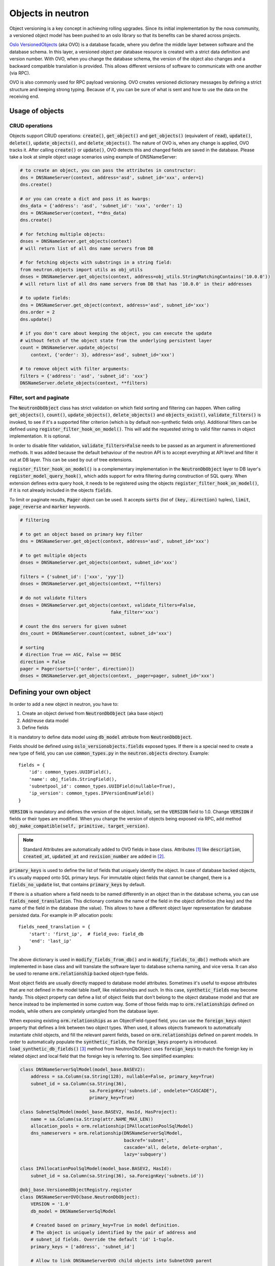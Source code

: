 ..
      Licensed under the Apache License, Version 2.0 (the "License"); you may
      not use this file except in compliance with the License. You may obtain
      a copy of the License at

          http://www.apache.org/licenses/LICENSE-2.0

      Unless required by applicable law or agreed to in writing, software
      distributed under the License is distributed on an "AS IS" BASIS, WITHOUT
      WARRANTIES OR CONDITIONS OF ANY KIND, either express or implied. See the
      License for the specific language governing permissions and limitations
      under the License.


      Convention for heading levels in neutron devref:
      =======  Heading 0 (reserved for the title in a document)
      -------  Heading 1
      ~~~~~~~  Heading 2
      +++++++  Heading 3
      '''''''  Heading 4
      (Avoid deeper levels because they do not render well.)


Objects in neutron
==================

Object versioning is a key concept in achieving rolling upgrades. Since its
initial implementation by the nova community, a versioned object model has been
pushed to an oslo library so that its benefits can be shared across projects.

`Oslo VersionedObjects`_ (aka OVO) is a database facade, where you define the
middle layer between software and the database schema. In this layer, a
versioned object per database resource is created with a strict data definition
and version number. With OVO, when you change the database schema, the version
of the object also changes and a backward compatible translation is provided.
This allows different versions of software to communicate with one another (via
RPC).

OVO is also commonly used for RPC payload versioning. OVO creates versioned
dictionary messages by defining a strict structure and keeping strong typing.
Because of it, you can be sure of what is sent and how to use the data on the
receiving end.

.. _Oslo VersionedObjects: https://docs.openstack.org/oslo.versionedobjects/latest/

Usage of objects
----------------

CRUD operations
~~~~~~~~~~~~~~~
Objects support CRUD operations: :code:`create()`, :code:`get_object()` and
:code:`get_objects()` (equivalent of :code:`read`), :code:`update()`,
:code:`delete()`, :code:`update_objects()`, and :code:`delete_objects()`. The
nature of OVO is, when any change is applied, OVO tracks it. After calling
:code:`create()` or :code:`update()`, OVO detects this and changed fields are
saved in the database. Please take a look at simple object usage scenarios
using example of DNSNameServer:

.. code-block:: Python

    # to create an object, you can pass the attributes in constructor:
    dns = DNSNameServer(context, address='asd', subnet_id='xxx', order=1)
    dns.create()

    # or you can create a dict and pass it as kwargs:
    dns_data = {'address': 'asd', 'subnet_id': 'xxx', 'order': 1}
    dns = DNSNameServer(context, **dns_data)
    dns.create()

    # for fetching multiple objects:
    dnses = DNSNameServer.get_objects(context)
    # will return list of all dns name servers from DB

    # for fetching objects with substrings in a string field:
    from neutron.objects import utils as obj_utils
    dnses = DNSNameServer.get_objects(context, address=obj_utils.StringMatchingContains('10.0.0'))
    # will return list of all dns name servers from DB that has '10.0.0' in their addresses

    # to update fields:
    dns = DNSNameServer.get_object(context, address='asd', subnet_id='xxx')
    dns.order = 2
    dns.update()

    # if you don't care about keeping the object, you can execute the update
    # without fetch of the object state from the underlying persistent layer
    count = DNSNameServer.update_objects(
        context, {'order': 3}, address='asd', subnet_id='xxx')

    # to remove object with filter arguments:
    filters = {'address': 'asd', 'subnet_id': 'xxx'}
    DNSNameServer.delete_objects(context, **filters)


Filter, sort and paginate
~~~~~~~~~~~~~~~~~~~~~~~~~
The :code:`NeutronDbObject` class has strict validation on which field sorting
and filtering can happen. When calling :code:`get_objects()`, :code:`count()`,
:code:`update_objects()`, :code:`delete_objects()` and :code:`objects_exist()`,
:code:`validate_filters()` is invoked, to see if it's a supported filter
criterion (which is by default non-synthetic fields only). Additional filters
can be defined using :code:`register_filter_hook_on_model()`. This will add the
requested string to valid filter names in object implementation. It is
optional.

In order to disable filter validation, :code:`validate_filters=False` needs to
be passed as an argument in aforementioned methods. It was added because the
default behaviour of the neutron API is to accept everything at API level
and filter it out at DB layer. This can be used by out of tree extensions.

:code:`register_filter_hook_on_model()` is a complementary implementation in
the :code:`NeutronDbObject` layer to DB layer's
:code:`register_model_query_hook()`, which adds support for extra filtering
during construction of SQL query. When extension defines extra query hook, it
needs to be registered using the objects
:code:`register_filter_hook_on_model()`, if it is not already included in the
objects :code:`fields`.

To limit or paginate results, :code:`Pager` object can be used. It accepts
:code:`sorts` (list of :code:`(key, direction)` tuples), :code:`limit`,
:code:`page_reverse` and :code:`marker` keywords.


.. code-block:: Python

    # filtering

    # to get an object based on primary key filter
    dns = DNSNameServer.get_object(context, address='asd', subnet_id='xxx')

    # to get multiple objects
    dnses = DNSNameServer.get_objects(context, subnet_id='xxx')

    filters = {'subnet_id': ['xxx', 'yyy']}
    dnses = DNSNameServer.get_objects(context, **filters)

    # do not validate filters
    dnses = DNSNameServer.get_objects(context, validate_filters=False,
                                      fake_filter='xxx')

    # count the dns servers for given subnet
    dns_count = DNSNameServer.count(context, subnet_id='xxx')

    # sorting
    # direction True == ASC, False == DESC
    direction = False
    pager = Pager(sorts=[('order', direction)])
    dnses = DNSNameServer.get_objects(context, _pager=pager, subnet_id='xxx')


Defining your own object
------------------------

In order to add a new object in neutron, you have to:

#. Create an object derived from :code:`NeutronDbObject` (aka base object)
#. Add/reuse data model
#. Define fields

It is mandatory to define data model using :code:`db_model` attribute from
:code:`NeutronDbObject`.

Fields should be defined using :code:`oslo_versionobjects.fields` exposed
types. If there is a special need to create a new type of field, you can use
:code:`common_types.py` in the :code:`neutron.objects` directory.
Example::

    fields = {
        'id': common_types.UUIDField(),
        'name': obj_fields.StringField(),
        'subnetpool_id': common_types.UUIDField(nullable=True),
        'ip_version': common_types.IPVersionEnumField()
    }

:code:`VERSION` is mandatory and defines the version of the object. Initially,
set the :code:`VERSION` field to 1.0.
Change :code:`VERSION` if fields or their types are modified. When you change
the version of objects being exposed via RPC, add method
:code:`obj_make_compatible(self, primitive, target_version)`.

.. note::
   Standard Attributes are automatically added to OVO fields in base class.
   Attributes [#]_ like :code:`description`, :code:`created_at`,
   :code:`updated_at` and :code:`revision_number` are added in [#]_.

:code:`primary_keys` is used to define the list of fields that uniquely
identify the object. In case of database backed objects, it's usually mapped
onto SQL primary keys. For immutable object fields that cannot be changed,
there is a :code:`fields_no_update` list, that contains
:code:`primary_keys` by default.

If there is a situation where a field needs to be named differently in an
object than in the database schema, you can use
:code:`fields_need_translation`. This dictionary contains the name of the field
in the object definition (the key) and the name of the field in the database
(the value). This allows to have a different object layer representation for
database persisted data.
For example in IP allocation pools::

    fields_need_translation = {
        'start': 'first_ip',  # field_ovo: field_db
        'end': 'last_ip'
    }


The above dictionary is used in :code:`modify_fields_from_db()` and in
:code:`modify_fields_to_db()` methods which are implemented in base class and
will translate the software layer to database schema naming, and vice versa. It
can also be used to rename :code:`orm.relationship` backed object-type fields.

Most object fields are usually directly mapped to database model attributes.
Sometimes it's useful to expose attributes that are not defined in the model
table itself, like relationships and such. In this case,
:code:`synthetic_fields` may become handy. This object property can define a
list of object fields that don't belong to the object database model and that
are hence instead to be implemented in some custom way. Some of those fields
map to :code:`orm.relationships` defined on models, while others are completely
untangled from the database layer.

When exposing existing :code:`orm.relationships` as an ObjectField-typed field,
you can use the :code:`foreign_keys` object property that defines a link
between two object types. When used, it allows objects framework to
automatically instantiate child objects, and fill the relevant parent fields,
based on :code:`orm.relationships` defined on parent models. In order to
automatically populate the :code:`synthetic_fields`, the :code:`foreign_keys`
property is introduced. :code:`load_synthetic_db_fields()` [#]_ method from
NeutronDbObject uses :code:`foreign_keys` to match the foreign key in related
object and local field that the foreign key is referring to. See simplified
examples:

.. code-block:: Python

    class DNSNameServerSqlModel(model_base.BASEV2):
        address = sa.Column(sa.String(128), nullable=False, primary_key=True)
        subnet_id = sa.Column(sa.String(36),
                              sa.ForeignKey('subnets.id', ondelete="CASCADE"),
                              primary_key=True)

    class SubnetSqlModel(model_base.BASEV2, HasId, HasProject):
        name = sa.Column(sa.String(attr.NAME_MAX_LEN))
        allocation_pools = orm.relationship(IPAllocationPoolSqlModel)
        dns_nameservers = orm.relationship(DNSNameServerSqlModel,
                                           backref='subnet',
                                           cascade='all, delete, delete-orphan',
                                           lazy='subquery')

    class IPAllocationPoolSqlModel(model_base.BASEV2, HasId):
        subnet_id = sa.Column(sa.String(36), sa.ForeignKey('subnets.id'))

    @obj_base.VersionedObjectRegistry.register
    class DNSNameServerOVO(base.NeutronDbObject):
        VERSION = '1.0'
        db_model = DNSNameServerSqlModel

        # Created based on primary_key=True in model definition.
        # The object is uniquely identified by the pair of address and
        # subnet_id fields. Override the default 'id' 1-tuple.
        primary_keys = ['address', 'subnet_id']

        # Allow to link DNSNameServerOVO child objects into SubnetOVO parent
        # object fields via subnet_id child database model attribute.
        # Used during loading synthetic fields in SubnetOVO get_objects.
        foreign_keys = {'SubnetOVO': {'subnet_id': 'id'}}

        fields = {
            'address': obj_fields.StringField(),
            'subnet_id': common_types.UUIDField(),
        }

    @obj_base.VersionedObjectRegistry.register
    class SubnetOVO(base.NeutronDbObject):
        VERSION = '1.0'
        db_model =  SubnetSqlModel

        fields = {
            'id': common_types.UUIDField(),  # HasId from model class
            'project_id': obj_fields.StringField(nullable=True),  # HasProject from model class
            'subnet_name': obj_fields.StringField(nullable=True),
            'dns_nameservers': obj_fields.ListOfObjectsField('DNSNameServer',
                                                             nullable=True),
            'allocation_pools': obj_fields.ListOfObjectsField('IPAllocationPoolOVO',
                                                              nullable=True)
        }

        # Claim dns_nameservers field as not directly mapped into the object
        # database model table.
        synthetic_fields = ['allocation_pools', 'dns_nameservers']

        # Rename in-database subnet_name attribute into name object field
        fields_need_translation = {
            'name': 'subnet_name'
        }


    @obj_base.VersionedObjectRegistry.register
    class IPAllocationPoolOVO(base.NeutronDbObject):
        VERSION = '1.0'
        db_model = IPAllocationPoolSqlModel

        fields = {
            'subnet_id': common_types.UUIDField()
        }

        foreign_keys = {'SubnetOVO': {'subnet_id': 'id'}}

The :code:`foreign_keys` is used in :code:`SubnetOVO` to populate the
:code:`allocation_pools` [#]_ synthetic field using the
:code:`IPAllocationPoolOVO` class. Single object type may be linked to multiple
parent object types, hence :code:`foreign_keys` property may have multiple keys
in the dictionary.

.. note::
   :code:`foreign_keys` is declared in related object
   :code:`IPAllocationPoolOVO`, the same way as it's done in the SQL model
   :code:`IPAllocationPoolSqlModel`: :code:`sa.ForeignKey('subnets.id')`

.. note::
   Only single foreign key is allowed (usually parent ID), you cannot link
   through multiple model attributes.

It is important to remember about the nullable parameter. In the SQLAlchemy
model, the nullable parameter is by default :code:`True`, while for OVO fields,
the nullable is set to :code:`False`. Make sure you correctly map database
column nullability properties to relevant object fields.


Synthetic fields
----------------
:code:`synthetic_fields` is a list of fields, that are not directly backed by
corresponding object SQL table attributes. Synthetic fields are not limited in
types that can be used to implement them.

.. code-block:: Python

    fields = {
        'dhcp_agents': obj_fields.ObjectField('NetworkDhcpAgentBinding',
                                              nullable=True), # field that contains another single NeutronDbObject of NetworkDhcpAgentBinding type
        'shared': obj_fields.BooleanField(default=False),
        'subnets': obj_fields.ListOfObjectsField('Subnet', nullable=True)
    }

    # All three fields do not belong to corresponding SQL table, and will be
    # implemented in some object-specific way.
    synthetic_fields = ['dhcp_agents', 'shared', 'subnets']

:code:`ObjectField` and :code:`ListOfObjectsField`  take the name of object class
as an argument.


Implementing custom synthetic fields
~~~~~~~~~~~~~~~~~~~~~~~~~~~~~~~~~~~~
Sometimes you may want to expose a field on an object that is not mapped into a
corresponding database model attribute, or its :code:`orm.relationship`; or may
want to expose a :code:`orm.relationship` data in a format that is not directly
mapped onto a child object type. In this case, here is what you need to do to
implement custom getters and setters for the custom field.
The custom method to load the synthetic fields can be helpful if the field is
not directly defined in the database, OVO class is not suitable to load the
data or the related object contains only the ID and property of the parent
object, for example :code:`subnet_id` and property of it: :code:`is_external`.

In order to implement the custom method to load the synthetic field, you need
to provide loading method in the OVO class and override the base class method
:code:`from_db_object()` and :code:`obj_load_attr()`. The first one is
responsible for loading the fields to object attributes when calling
:code:`get_object()` and :code:`get_objects()`, :code:`create()` and
:code:`update()`. The second is responsible for loading attribute when it is
not set in object. Also, when you need to create related object with attributes
passed in constructor, :code:`create()` and :code:`update()` methods need to be
overwritten. Additionally :code:`is_external` attribute can be exposed as a
boolean, instead of as an object-typed field. When field is changed, but it
doesn't need to be saved into database, :code:`obj_reset_changes()` can be
called, to tell OVO library to ignore that. Let's see an example:


.. code-block:: Python

    @obj_base.VersionedObjectRegistry.register
    class ExternalSubnet(base.NeutronDbObject):
        VERSION = '1.0'
        fields = {'subnet_id': common_types.UUIDField(),
                  'is_external': obj_fields.BooleanField()}
        primary_keys = ['subnet_id']
        foreign_keys = {'Subnet': {'subnet_id': 'id'}}


    @obj_base.VersionedObjectRegistry.register
    class Subnet(base.NeutronDbObject):
        VERSION = '1.0'
        fields = {'external': obj_fields.BooleanField(nullable=True),}
        synthetic_fields = ['external']

        # support new custom 'external=' filter for get_objects family of
        # objects API
        def __init__(self, context=None, **kwargs):
            super(Subnet, self).__init__(context, **kwargs)
            self.add_extra_filter_name('external')

        def create(self):
            fields = self.get_changes()
            with db_api.context_manager.writer.using(context):
                if 'external' in fields:
                    ExternalSubnet(context, subnet_id=self.id,
                        is_external=fields['external']).create()
                # Call to super() to create the SQL record for the object, and
                # reload its fields from the database, if needed.
                super(Subnet, self).create()

        def update(self):
            fields = self.get_changes()
            with db_api.context_manager.writer.using(context):
                if 'external' in fields:
                    # delete the old ExternalSubnet record, if present
                    obj_db_api.delete_objects(
                        self.obj_context, ExternalSubnet.db_model,
                        subnet_id=self.id)
                    # create the new intended ExternalSubnet object
                    ExternalSubnet(context, subnet_id=self.id,
                        is_external=fields['external']).create()
                # calling super().update() will reload the synthetic fields
                # and also will update any changed non-synthetic fields, if any
                super(Subnet, self).update()

        # this method is called when user of an object accesses the attribute
        # and requested attribute is not set.
        def obj_load_attr(self, attrname):
            if attrname == 'external':
                return self._load_external()
            # it is important to call super if attrname does not match
            # because the base implementation is handling the nullable case
            super(Subnet, self).obj_load_attr(attrname)

        def _load_external(self, db_obj=None):
            # do the loading here
            if db_obj:
                # use DB model to fetch the data that may be side-loaded
                external = db_obj.external.is_external if db_obj.external else None
            else:
                # perform extra operation to fetch the data from DB
                external_obj = ExternalSubnet.get_object(context,
                    subnet_id=self.id)
                external = external_obj.is_external if external_obj else None

            # it is important to set the attribute and call obj_reset_changes
            setattr(self, 'external', external)
            self.obj_reset_changes(['external'])

        # this is defined in NeutronDbObject and is invoked during get_object(s)
        # and create/update.
        def from_db_object(self, obj):
            super(Subnet, self).from_db_object(obj)
            self._load_external(obj)

In the above example, the :code:`get_object(s)` methods do not have to be
overwritten, because :code:`from_db_object()` takes care of loading the
synthetic fields in custom way.


Standard attributes
-------------------
The standard attributes are added automatically in metaclass
:code:`DeclarativeObject`. If adding standard attribute, it has to be added in
``neutron/objects/extensions/standardattributes.py``. It will be added
to all relevant objects that use the :code:`standardattributes` model.
Be careful when adding something to the above, because it could trigger a
change in the object's :code:`VERSION`.
For more on how standard attributes work, check [#]_.

RBAC handling in objects
------------------------
The RBAC is implemented currently for resources like: Subnet(*), Network and
QosPolicy. Subnet is a special case, because access control of Subnet depends
on Network RBAC entries.

The RBAC support for objects is defined in ``neutron/objects/rbac_db.py``. It
defines new base class :code:`NeutronRbacObject`. The new class wraps standard
:code:`NeutronDbObject` methods like :code:`create()`, :code:`update()` and
:code:`to_dict()`. It checks if the :code:`shared` attribute is defined in the
:code:`fields` dictionary and adds it to :code:`synthetic_fields`. Also,
:code:`rbac_db_model` is required to be defined in Network and QosPolicy
classes.

:code:`NeutronRbacObject` is a common place to handle all operations on the
RBAC entries, like getting the info if resource is shared or not, creation and
updates of them. By wrapping the :code:`NeutronDbObject` methods, it is
manipulating the 'shared' attribute while :code:`create()` and :code:`update()`
methods are called.

The example of defining the Network OVO:

.. code-block:: Python

    class Network(standard_attr.HasStandardAttributes, model_base.BASEV2,
              model_base.HasId, model_base.HasProject):
        """Represents a v2 neutron network."""
        name = sa.Column(sa.String(attr.NAME_MAX_LEN))
        rbac_entries = orm.relationship(rbac_db_models.NetworkRBAC,
                                        backref='network', lazy='joined',
                                        cascade='all, delete, delete-orphan')


    # Note the base class for Network OVO:
    @obj_base.VersionedObjectRegistry.register
    class Network(rbac_db.NeutronRbacObject):
        # Version 1.0: Initial version
        VERSION = '1.0'

        # rbac_db_model is required to be added here
        rbac_db_model = rbac_db_models.NetworkRBAC
        db_model = models_v2.Network

        fields = {
            'id': common_types.UUIDField(),
            'project_id': obj_fields.StringField(nullable=True),
            'name': obj_fields.StringField(nullable=True),
            # share is required to be added to fields
            'shared': obj_fields.BooleanField(default=False),
        }

.. note::
   The :code:`shared` field is not added to the :code:`synthetic_fields`,
   because :code:`NeutronRbacObject` requires to add it by itself, otherwise
   :code:`ObjectActionError` is raised. [#]_

Extensions to neutron resources
-------------------------------
One of the methods to extend neutron resources is to add an arbitrary value to
dictionary representing the data by providing
:code:`extend_(subnet|port|network)_dict()` function and defining loading
method.

From DB perspective, all the data will be loaded, including all declared fields
from DB relationships. Current implementation for core resources (Port, Subnet,
Network etc.) is that DB result is parsed by :code:`make_<resource>_dict()` and
:code:`extend_<resource>_dict()`. When extension is enabled,
:code:`extend_<resource>_dict()` takes the DB results and declares new fields
in resulting dict. When extension is not enabled, data will be fetched, but
will not be populated into resulting dict, because
:code:`extend_<resource>_dict()` will not be called.

Plugins can still use objects for some work, but then convert them to dicts and
work as they please, extending the dict as they wish.

For example:

.. code-block:: Python

    class TestSubnetExtension(model_base.BASEV2):
        subnet_id = sa.Column(sa.String(36),
                              sa.ForeignKey('subnets.id', ondelete="CASCADE"),
                              primary_key=True)
        value = sa.Column(sa.String(64))
        subnet = orm.relationship(
            models_v2.Subnet,
            # here is the definition of loading the extension with Subnet model:
            backref=orm.backref('extension', cascade='delete', uselist=False))


    @oslo_obj_base.VersionedObjectRegistry.register_if(False)
    class TestSubnetExtensionObject(obj_base.NeutronDbObject):
        # Version 1.0: Initial version
        VERSION = '1.0'

        db_model = TestSubnetExtension

        fields = {
            'subnet_id': common_types.UUIDField(),
            'value': obj_fields.StringField(nullable=True)
        }

        primary_keys = ['subnet_id']
        foreign_keys = {'Subnet': {'subnet_id': 'id'}}


    @obj_base.VersionedObjectRegistry.register
    class Subnet(base.NeutronDbObject):
        # Version 1.0: Initial version
        VERSION = '1.0'

        fields = {
            'id': common_types.UUIDField(),
            'extension': obj_fields.ObjectField(TestSubnetExtensionObject.__name__,
                                                nullable=True),
        }

        synthetic_fields = ['extension']


    # when defining the extend_subnet_dict function:
    def extend_subnet_dict(self, session, subnet_ovo, result):
        value = subnet_ovo.extension.value if subnet_ovo.extension else ''
        result['subnet_extension'] = value

The above example is the ideal situation, where all extensions have objects
adopted and enabled in core neutron resources.

By introducing the OVO work in tree, interface between base plugin code and
registered extension functions hasn't been changed. Those still receive a
SQLAlchemy model, not an object. This is achieved by capturing the
corresponding database model on :code:`get_***/create/update`, and exposing it
via :code:`<object>.db_obj`

Backward compatibility for tenant_id
------------------------------------
All objects can support :code:`tenant_id` and :code:`project_id` filters and
fields at the same time; it is automatically enabled for all objects that have
a :code:`project_id` field. The base :code:`NeutronDbObject` class has support
for exposing :code:`tenant_id` in dictionary access to the object fields
(:code:`subnet['tenant_id']`) and in :code:`to_dict()` method. There is a
:code:`tenant_id` read-only property for every object that has
:code:`project_id` in :code:`fields`. It is not exposed in
:code:`obj_to_primitive()` method, so it means that :code:`tenant_id` will not
be sent over RPC callback wire. When talking about filtering/sorting by
:code:`tenant_id`, the filters should be converted to expose :code:`project_id`
field. This means that for the long run, the API layer should translate it, but
as temporary workaround it can be done at DB layer before passing filters to
objects :code:`get_objects()` method, for example:

.. code-block:: Python

    def convert_filters(result):
        if 'tenant_id' in result:
            result['project_id'] = result.pop('tenant_id')
        return result

    def get_subnets(context, filters):
        filters = convert_filters(**filters)
        return subnet_obj.Subnet.get_objects(context, **filters)

The :code:`convert_filters` method is available in
``neutron.objects.utils`` [#]_.

References
----------
.. [#] https://git.openstack.org/cgit/openstack/neutron/tree/neutron/objects/base.py?h=stable/ocata#n258
.. [#] https://git.openstack.org/cgit/openstack/neutron/tree/neutron/db/standard_attr.py?h=stable/ocata
.. [#] https://git.openstack.org/cgit/openstack/neutron/tree/neutron/objects/base.py?h=stable/ocata#n516
.. [#] https://git.openstack.org/cgit/openstack/neutron/tree/neutron/objects/base.py?h=stable/ocata#n542
.. [#] https://docs.openstack.org/neutron/latest/contributor/internals/db_layer.html#the-standard-attribute-table
.. [#] https://git.openstack.org/cgit/openstack/neutron/tree/neutron/objects/rbac_db.py?h=stable/ocata#n291
.. [#] https://git.openstack.org/cgit/openstack/neutron/tree/neutron/objects/utils.py?h=stable/ocata
